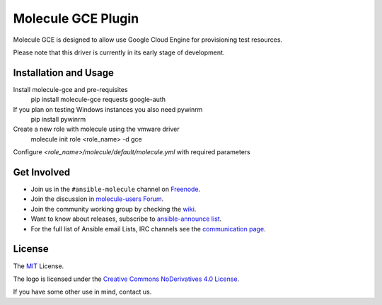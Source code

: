 *******************
Molecule GCE Plugin
*******************

.. image:: https://badge.fury.io/py/molecule-gce.svg
   :target: https://badge.fury.io/py/molecule-gce
   :alt: PyPI Package

.. image:: https://zuul-ci.org/gated.svg
   :target: https://dashboard.zuul.ansible.com/t/ansible/builds?project=ansible-community/molecule-gce

.. image:: https://img.shields.io/badge/code%20style-black-000000.svg
   :target: https://github.com/python/black
   :alt: Python Black Code Style

.. image:: https://img.shields.io/badge/Code%20of%20Conduct-Ansible-silver.svg
   :target: https://docs.ansible.com/ansible/latest/community/code_of_conduct.html
   :alt: Ansible Code of Conduct

.. image:: https://img.shields.io/badge/Mailing%20lists-Ansible-orange.svg
   :target: https://docs.ansible.com/ansible/latest/community/communication.html#mailing-list-information
   :alt: Ansible mailing lists

.. image:: https://img.shields.io/badge/license-MIT-brightgreen.svg
   :target: LICENSE
   :alt: Repository License

Molecule GCE is designed to allow use Google Cloud Engine for
provisioning test resources.

Please note that this driver is currently in its early stage of development.

Installation and Usage
======================

Install molecule-gce and pre-requisites
   pip install molecule-gce requests google-auth

If you plan on testing Windows instances you also need pywinrm
   pip install pywinrm

Create a new role with molecule using the vmware driver
   molecule init role <role_name> -d gce

Configure `<role_name>/molecule/default/molecule.yml` with required parameters

.. code-block:: yaml
   dependency:
     name: galaxy
   driver:
     name: gce
     project_id: my-google-cloud-platform-project-id #if not set, will default to env GCE_PROJECT_ID
     region: us-central1 #REQUIRED     
     network_name: my-vpc #specify if other than default
     subnetwork_name: my-subnet #specify if other than default
     vpc_host_project: null #if you use a shared vpc, set here the vpc host project. In that case, your GCP user needs the necessary permissions in the host project, see https://cloud.google.com/vpc/docs/shared-vpc#iam_in_shared_vpc
     auth_kind: serviceaccount #set to machineaccount or serviceaccount or application - if set to null will read env GCP_AUTH_KIND
     service_account_email: null #set to an email associated with the project - if set to null, will default to GCP_SERVICE_ACCOUNT_EMAIL. Should not be set if using auth_kind serviceaccount.
     service_account_file: /path/to/gce-sa.json #set to the path to the JSON credentials file - if set to null, will default to env GCP_SERVICE_ACCOUNT_FILE
     scopes: 
       - "https://www.googleapis.com/auth/compute" #will default to env GCP_SCOPES, https://www.googleapis.com/auth/compute is the minimum required scope.
     external_access: false #chose whether to create a public IP for the VM or not - default is private IP only
     instance_os_type: linux #will be considered linux by default, but can be explicitely set to windows. You can not mix Windows and Linux VMs in the same scenario.
   
   platforms:
     - name: ubuntu-instance-created-by-molecule # REQUIRED: this will be your VM name
       zone: us-central1-a # REQUIRED: set it to the zone you want that instance to be in
       machine_type: n1-standard-1 #defines your machine type
       image: 'projects/ubuntu-os-cloud/global/images/family/ubuntu-1604-lts' #Points to an image, you can get a list of available images with command 'gcloud compute images list'. The expected format of this string is projects/<project>/global/images/family/<family-name>
 (see https://googlecloudplatform.github.io/compute-image-tools/daisy-automating-image-creation.html)
     - name: debian-instance-created-by-molecule
       zone: us-central1-a
       machine_type: n1-standard-1
       image: 'projects/debian-cloud/global/images/family/debian-10'

   provisioner:
     name: ansible
   verifier:
     name: ansible

.. _get-involved:

Get Involved
============

* Join us in the ``#ansible-molecule`` channel on `Freenode`_.
* Join the discussion in `molecule-users Forum`_.
* Join the community working group by checking the `wiki`_.
* Want to know about releases, subscribe to `ansible-announce list`_.
* For the full list of Ansible email Lists, IRC channels see the
  `communication page`_.

.. _`Freenode`: https://freenode.net
.. _`molecule-users Forum`: https://groups.google.com/forum/#!forum/molecule-users
.. _`wiki`: https://github.com/ansible/community/wiki/Molecule
.. _`ansible-announce list`: https://groups.google.com/group/ansible-announce
.. _`communication page`: https://docs.ansible.com/ansible/latest/community/communication.html

.. _license:

License
=======

The `MIT`_ License.

.. _`MIT`: https://github.com/ansible/molecule/blob/master/LICENSE

The logo is licensed under the `Creative Commons NoDerivatives 4.0 License`_.

If you have some other use in mind, contact us.

.. _`Creative Commons NoDerivatives 4.0 License`: https://creativecommons.org/licenses/by-nd/4.0/
